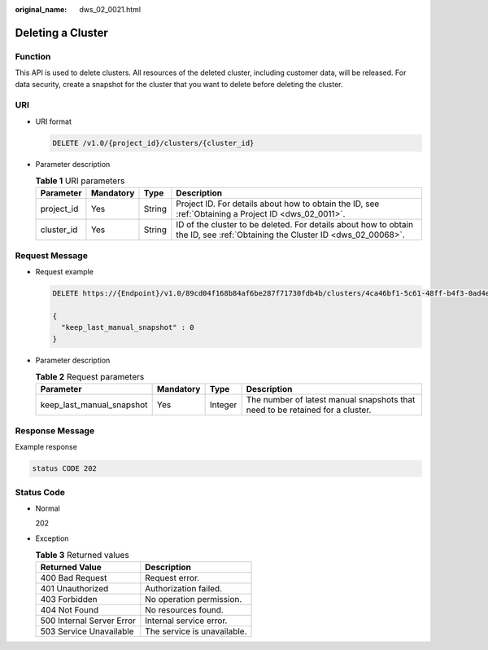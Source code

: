 :original_name: dws_02_0021.html

.. _dws_02_0021:

Deleting a Cluster
==================

Function
--------

This API is used to delete clusters. All resources of the deleted cluster, including customer data, will be released. For data security, create a snapshot for the cluster that you want to delete before deleting the cluster.

URI
---

-  URI format

   .. code-block:: text

      DELETE /v1.0/{project_id}/clusters/{cluster_id}

-  Parameter description

   .. table:: **Table 1** URI parameters

      +------------+-----------+--------+------------------------------------------------------------------------------------------------------------------------------+
      | Parameter  | Mandatory | Type   | Description                                                                                                                  |
      +============+===========+========+==============================================================================================================================+
      | project_id | Yes       | String | Project ID. For details about how to obtain the ID, see :ref:`Obtaining a Project ID <dws_02_0011>`.                         |
      +------------+-----------+--------+------------------------------------------------------------------------------------------------------------------------------+
      | cluster_id | Yes       | String | ID of the cluster to be deleted. For details about how to obtain the ID, see :ref:`Obtaining the Cluster ID <dws_02_00068>`. |
      +------------+-----------+--------+------------------------------------------------------------------------------------------------------------------------------+

Request Message
---------------

-  Request example

   .. code-block:: text

      DELETE https://{Endpoint}/v1.0/89cd04f168b84af6be287f71730fdb4b/clusters/4ca46bf1-5c61-48ff-b4f3-0ad4e5e3ba90

      {
        "keep_last_manual_snapshot" : 0
      }

-  Parameter description

   .. table:: **Table 2** Request parameters

      +---------------------------+-----------+---------+-------------------------------------------------------------------------------+
      | Parameter                 | Mandatory | Type    | Description                                                                   |
      +===========================+===========+=========+===============================================================================+
      | keep_last_manual_snapshot | Yes       | Integer | The number of latest manual snapshots that need to be retained for a cluster. |
      +---------------------------+-----------+---------+-------------------------------------------------------------------------------+

Response Message
----------------

Example response

.. code-block::

   status CODE 202

Status Code
-----------

-  Normal

   202

-  Exception

   .. table:: **Table 3** Returned values

      ========================= ===========================
      Returned Value            Description
      ========================= ===========================
      400 Bad Request           Request error.
      401 Unauthorized          Authorization failed.
      403 Forbidden             No operation permission.
      404 Not Found             No resources found.
      500 Internal Server Error Internal service error.
      503 Service Unavailable   The service is unavailable.
      ========================= ===========================
